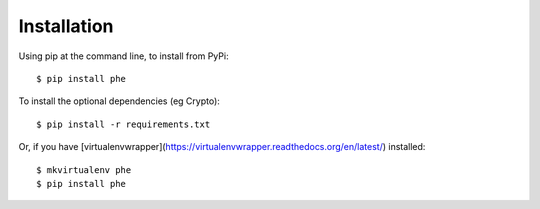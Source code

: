 .. _installation:

Installation
============

Using pip at the command line, to install from PyPi::

    $ pip install phe

To install the optional dependencies (eg Crypto)::

    $ pip install -r requirements.txt

Or, if you have [virtualenvwrapper](https://virtualenvwrapper.readthedocs.org/en/latest/) installed::

    $ mkvirtualenv phe
    $ pip install phe
